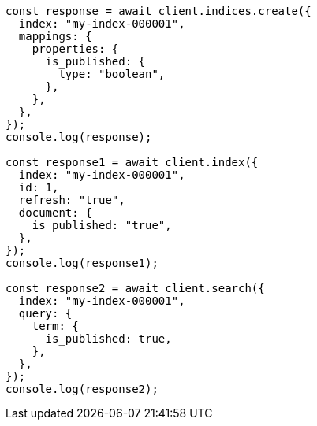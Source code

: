 // This file is autogenerated, DO NOT EDIT
// Use `node scripts/generate-docs-examples.js` to generate the docs examples

[source, js]
----
const response = await client.indices.create({
  index: "my-index-000001",
  mappings: {
    properties: {
      is_published: {
        type: "boolean",
      },
    },
  },
});
console.log(response);

const response1 = await client.index({
  index: "my-index-000001",
  id: 1,
  refresh: "true",
  document: {
    is_published: "true",
  },
});
console.log(response1);

const response2 = await client.search({
  index: "my-index-000001",
  query: {
    term: {
      is_published: true,
    },
  },
});
console.log(response2);
----
